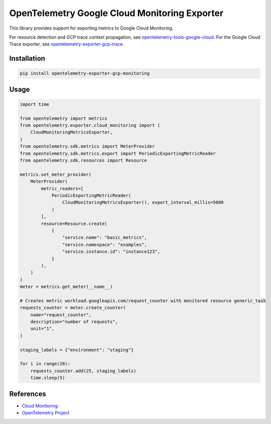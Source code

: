OpenTelemetry Google Cloud Monitoring Exporter
==============================================

.. image:: https://badge.fury.io/py/opentelemetry-exporter-gcp-monitoring.svg
    :target: https://badge.fury.io/py/opentelemetry-exporter-gcp-monitoring

.. image:: https://readthedocs.org/projects/google-cloud-opentelemetry/badge/?version=latest
    :target: https://google-cloud-opentelemetry.readthedocs.io/en/latest/?badge=latest
    :alt: Documentation Status

This library provides support for exporting metrics to Google Cloud
Monitoring.

For resource detection and GCP trace context propagation, see
`opentelemetry-tools-google-cloud
<https://pypi.org/project/opentelemetry-tools-google-cloud/>`_. For the
Google Cloud Trace exporter, see `opentelemetry-exporter-gcp-trace
<https://pypi.org/project/opentelemetry-exporter-gcp-trace/>`_.

Installation
------------

.. code:: bash

    pip install opentelemetry-exporter-gcp-monitoring

Usage
-----

.. code:: python

    import time

    from opentelemetry import metrics
    from opentelemetry.exporter.cloud_monitoring import (
        CloudMonitoringMetricsExporter,
    )
    from opentelemetry.sdk.metrics import MeterProvider
    from opentelemetry.sdk.metrics.export import PeriodicExportingMetricReader
    from opentelemetry.sdk.resources import Resource

    metrics.set_meter_provider(
        MeterProvider(
            metric_readers=[
                PeriodicExportingMetricReader(
                    CloudMonitoringMetricsExporter(), export_interval_millis=5000
                )
            ],
            resource=Resource.create(
                {
                    "service.name": "basic_metrics",
                    "service.namespace": "examples",
                    "service.instance.id": "instance123",
                }
            ),
        )
    )
    meter = metrics.get_meter(__name__)

    # Creates metric workload.googleapis.com/request_counter with monitored resource generic_task
    requests_counter = meter.create_counter(
        name="request_counter",
        description="number of requests",
        unit="1",
    )

    staging_labels = {"environment": "staging"}

    for i in range(20):
        requests_counter.add(25, staging_labels)
        time.sleep(5)


References
----------

* `Cloud Monitoring <https://cloud.google.com/monitoring>`_
* `OpenTelemetry Project <https://opentelemetry.io/>`_
